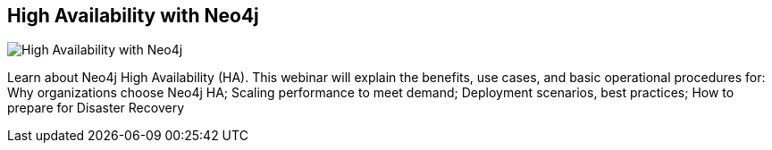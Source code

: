 == High Availability with Neo4j
:type: video
:path: /c/video/high_availability
:author: Andreas Kollegger
image::https://secure-b.vimeocdn.com/ts/304/073/304073737_295.jpg[High Availability with Neo4j,role=thumbnail]
:src: https://player.vimeo.com/video/43797268


[INTRO]
Learn about Neo4j High Availability (HA). This webinar will explain the benefits, use cases, and basic operational procedures for: Why organizations choose Neo4j HA; Scaling performance to meet demand; Deployment scenarios, best practices; How to prepare for Disaster Recovery